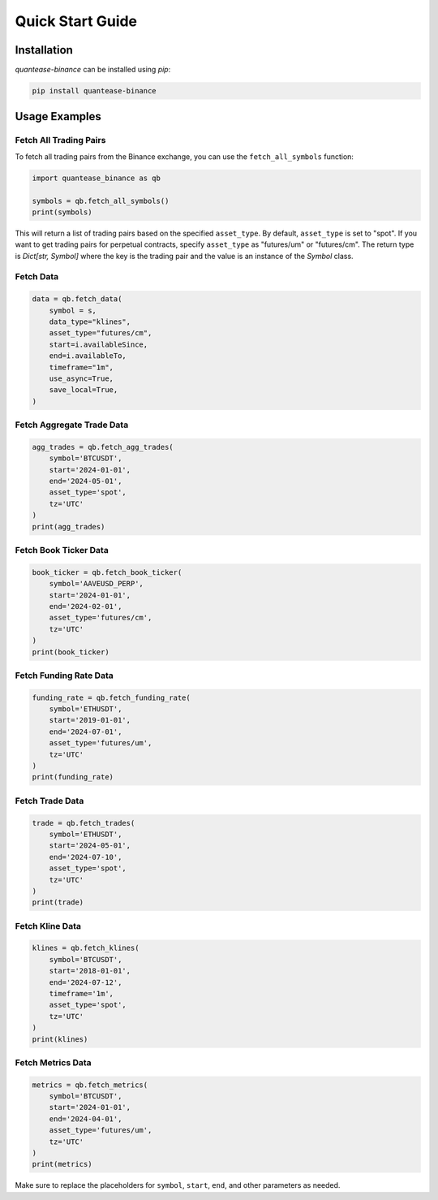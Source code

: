 Quick Start Guide
=================

Installation
------------

`quantease-binance` can be installed using `pip`:

.. code-block:: bash

   pip install quantease-binance

Usage Examples
--------------

Fetch All Trading Pairs
^^^^^^^^^^^^^^^^^^^^^^^

To fetch all trading pairs from the Binance exchange, you can use the ``fetch_all_symbols`` function:

.. code-block:: python

   import quantease_binance as qb

   symbols = qb.fetch_all_symbols()
   print(symbols)

This will return a list of trading pairs based on the specified ``asset_type``. By default, ``asset_type`` is set to "spot". If you want to get trading pairs for perpetual contracts, specify ``asset_type`` as "futures/um" or "futures/cm". The return type is `Dict[str, Symbol]` where the key is the trading pair and the value is an instance of the `Symbol` class.

Fetch Data
^^^^^^^^^^^^^^^^^^^^^^^^^^

.. code-block:: python

   data = qb.fetch_data(
       symbol = s,
       data_type="klines",
       asset_type="futures/cm",
       start=i.availableSince,
       end=i.availableTo,
       timeframe="1m",
       use_async=True,
       save_local=True,
   )
    

Fetch Aggregate Trade Data
^^^^^^^^^^^^^^^^^^^^^^^^^^

.. code-block:: python

   agg_trades = qb.fetch_agg_trades(
       symbol='BTCUSDT',
       start='2024-01-01',
       end='2024-05-01',
       asset_type='spot',
       tz='UTC'
   )
   print(agg_trades)

Fetch Book Ticker Data
^^^^^^^^^^^^^^^^^^^^^^

.. code-block:: python

   book_ticker = qb.fetch_book_ticker(
       symbol='AAVEUSD_PERP',
       start='2024-01-01',
       end='2024-02-01',
       asset_type='futures/cm',
       tz='UTC'
   )
   print(book_ticker)

Fetch Funding Rate Data
^^^^^^^^^^^^^^^^^^^^^^^

.. code-block:: python

   funding_rate = qb.fetch_funding_rate(
       symbol='ETHUSDT',
       start='2019-01-01',
       end='2024-07-01',
       asset_type='futures/um',
       tz='UTC'
   )
   print(funding_rate)

Fetch Trade Data
^^^^^^^^^^^^^^^^

.. code-block:: python

   trade = qb.fetch_trades(
       symbol='ETHUSDT',
       start='2024-05-01',
       end='2024-07-10',
       asset_type='spot',
       tz='UTC'
   )
   print(trade)

Fetch Kline Data
^^^^^^^^^^^^^^^^

.. code-block:: python

   klines = qb.fetch_klines(
       symbol='BTCUSDT',
       start='2018-01-01',
       end='2024-07-12',
       timeframe='1m',
       asset_type='spot',
       tz='UTC'
   )
   print(klines)

Fetch Metrics Data
^^^^^^^^^^^^^^^^^^

.. code-block:: python

   metrics = qb.fetch_metrics(
       symbol='BTCUSDT',
       start='2024-01-01',
       end='2024-04-01',
       asset_type='futures/um',
       tz='UTC'
   )
   print(metrics)

Make sure to replace the placeholders for ``symbol``, ``start``, ``end``, and other parameters as needed.
